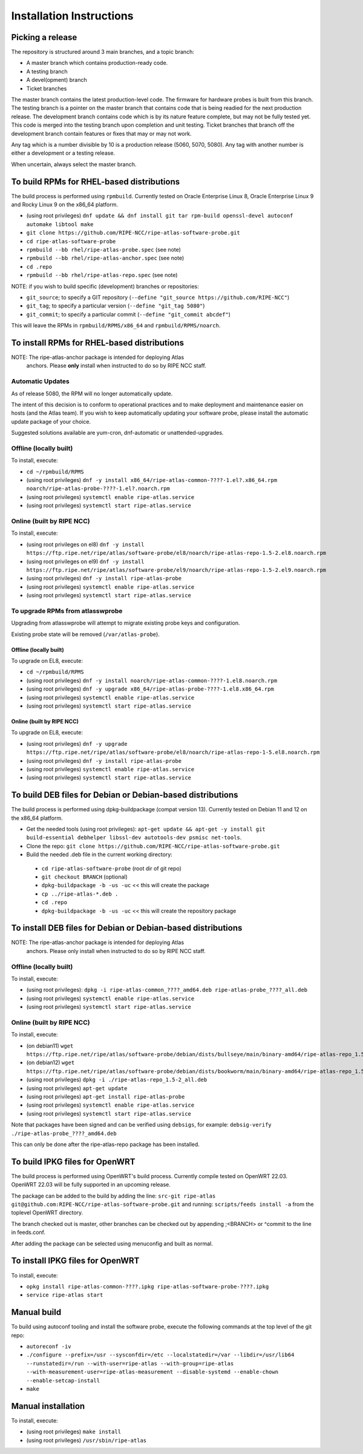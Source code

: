 =========================
Installation Instructions
=========================

Picking a release
=================

The repository is structured around 3 main branches, and a topic branch:

- A master branch which contains production-ready code.
- A testing branch
- A devel(opment) branch
- Ticket branches

The master branch contains the latest production-level code. The firmware for hardware probes is built from this branch.
The testing branch is a pointer on the master branch that contains code that is being readied for the next production release.
The development branch contains code which is by its nature feature complete, but may not be fully tested yet. This code is merged into the testing branch upon completion and unit testing.
Ticket branches that branch off the development branch contain features or fixes that may or may not work.

Any tag which is a number divisible by 10 is a production release (5060, 5070, 5080). Any tag with another number is either a development or a testing release.

When uncertain, always select the master branch.

To build RPMs for RHEL-based distributions
==========================================

The build process is performed using ``rpmbuild``.
Currently tested on Oracle Enterprise Linux 8, Oracle Enterprise Linux 9 and Rocky Linux 9 on the x86_64 platform.

- (using root privileges) ``dnf update && dnf install git tar rpm-build openssl-devel autoconf automake libtool make``
- ``git clone https://github.com/RIPE-NCC/ripe-atlas-software-probe.git``
- ``cd ripe-atlas-software-probe``
- ``rpmbuild --bb rhel/ripe-atlas-probe.spec`` (see note)
- ``rpmbuild --bb rhel/ripe-atlas-anchor.spec`` (see note)
- ``cd .repo``
- ``rpmbuild --bb rhel/ripe-atlas-repo.spec`` (see note)

NOTE: if you wish to build specific (development) branches or repositories:

* ``git_source``; to specify a GIT repository (``--define "git_source https://github.com/RIPE-NCC"``)
* ``git_tag``; to specify a particular version (``--define "git_tag 5080"``)
* ``git_commit``; to specify a particular commit (``--define "git_commit abcdef"``)

This will leave the RPMs in ``rpmbuild/RPMS/x86_64`` and ``rpmbuild/RPMS/noarch``.

To install RPMs for RHEL-based distributions
============================================

NOTE: The ripe-atlas-anchor package is intended for deploying Atlas
      anchors. Please **only** install when instructed to do so by RIPE
      NCC staff.

Automatic Updates
-----------------
As of release 5080, the RPM will no longer automatically update.

The intent of this decision is to conform to operational practices and to
make deployment and maintenance easier on hosts (and the Atlas team).
If you wish to keep automatically updating your software probe, please
install the automatic update package of your choice.

Suggested solutions available are yum-cron, dnf-automatic or unattended-upgrades.

Offline (locally built)
-----------------------

To install, execute:

- ``cd ~/rpmbuild/RPMS``
- (using root privileges) ``dnf -y install x86_64/ripe-atlas-common-????-1.el?.x86_64.rpm noarch/ripe-atlas-probe-????-1.el?.noarch.rpm``
- (using root privileges) ``systemctl enable ripe-atlas.service``
- (using root privileges) ``systemctl start ripe-atlas.service``

Online (built by RIPE NCC)
--------------------------

To install, execute:

- (using root privileges on el8) ``dnf -y install https://ftp.ripe.net/ripe/atlas/software-probe/el8/noarch/ripe-atlas-repo-1.5-2.el8.noarch.rpm``
- (using root privileges on el9) ``dnf -y install https://ftp.ripe.net/ripe/atlas/software-probe/el9/noarch/ripe-atlas-repo-1.5-2.el9.noarch.rpm``
- (using root privileges) ``dnf -y install ripe-atlas-probe``
- (using root privileges) ``systemctl enable ripe-atlas.service``
- (using root privileges) ``systemctl start ripe-atlas.service``

To upgrade RPMs from atlasswprobe
---------------------------------

Upgrading from atlasswprobe will attempt to migrate existing
probe keys and configuration.

Existing probe state will be removed (``/var/atlas-probe``).

Offline (locally built)
^^^^^^^^^^^^^^^^^^^^^^^

To upgrade on EL8, execute:

- ``cd ~/rpmbuild/RPMS``
- (using root privileges) ``dnf -y install noarch/ripe-atlas-common-????-1.el8.noarch.rpm``
- (using root privileges) ``dnf -y upgrade x86_64/ripe-atlas-probe-????-1.el8.x86_64.rpm``
- (using root privileges) ``systemctl enable ripe-atlas.service``
- (using root privileges) ``systemctl start ripe-atlas.service``

Online (built by RIPE NCC)
^^^^^^^^^^^^^^^^^^^^^^^^^^

To upgrade on EL8, execute:

- (using root privileges) ``dnf -y upgrade https://ftp.ripe.net/ripe/atlas/software-probe/el8/noarch/ripe-atlas-repo-1-5.el8.noarch.rpm``
- (using root privileges) ``dnf -y install ripe-atlas-probe``
- (using root privileges) ``systemctl enable ripe-atlas.service``
- (using root privileges) ``systemctl start ripe-atlas.service``

To build DEB files for Debian or Debian-based distributions
===========================================================

The build process is performed using dpkg-buildpackage (compat version 13).
Currently tested on Debian 11 and 12 on the x86_64 platform.

- Get the needed tools (using root privileges): ``apt-get update && apt-get -y install git build-essential debhelper libssl-dev autotools-dev psmisc net-tools``.
- Clone the repo: ``git clone https://github.com/RIPE-NCC/ripe-atlas-software-probe.git``
- Build the needed .deb file in the current working directory:

 * ``cd ripe-atlas-software-probe`` (root dir of git repo)
 * ``git checkout BRANCH`` (optional)
 * ``dpkg-buildpackage -b -us -uc`` << this will create the package
 * ``cp ../ripe-atlas-*.deb .``
 * ``cd .repo``
 * ``dpkg-buildpackage -b -us -uc`` << this will create the repository package

To install DEB files for Debian or Debian-based distributions
=============================================================

NOTE: The ripe-atlas-anchor package is intended for deploying Atlas
      anchors. Please only install when instructed to do so by RIPE
      NCC staff.

Offline (locally built)
-----------------------

To install, execute:

- (using root privileges): ``dpkg -i ripe-atlas-common_????_amd64.deb ripe-atlas-probe_????_all.deb``
- (using root privileges) ``systemctl enable ripe-atlas.service``
- (using root privileges) ``systemctl start ripe-atlas.service``

Online (built by RIPE NCC)
--------------------------

To install, execute:

- (on debian11) ``wget https://ftp.ripe.net/ripe/atlas/software-probe/debian/dists/bullseye/main/binary-amd64/ripe-atlas-repo_1.5-2_all.deb``
- (on debian12) ``wget https://ftp.ripe.net/ripe/atlas/software-probe/debian/dists/bookworm/main/binary-amd64/ripe-atlas-repo_1.5-2_all.deb``
- (using root privileges) ``dpkg -i ./ripe-atlas-repo_1.5-2_all.deb``
- (using root privileges) ``apt-get update``
- (using root privileges) ``apt-get install ripe-atlas-probe``
- (using root privileges) ``systemctl enable ripe-atlas.service``
- (using root privileges) ``systemctl start ripe-atlas.service``

Note that packages have been signed and can be verified using ``debsigs``,
for example:
``debsig-verify ./ripe-atlas-probe_????_amd64.deb``

This can only be done after the ripe-atlas-repo package has been installed.

To build IPKG files for OpenWRT
===============================

The build process is performed using OpenWRT's build process.
Currently compile tested on OpenWRT 22.03. OpenWRT 22.03 will be
fully supported in an upcoming release.

The package can be added to the build by adding the line:
``src-git ripe-atlas git@github.com:RIPE-NCC/ripe-atlas-software-probe.git``
and running:
``scripts/feeds install -a``
from the toplevel OpenWRT directory.

The branch checked out is master, other branches can be checked out by appending ;<BRANCH> or ^commit to the line in feeds.conf.

After adding the package can be selected using menuconfig and built as normal.

To install IPKG files for OpenWRT
=================================

To install, execute:

- ``opkg install ripe-atlas-common-????.ipkg ripe-atlas-software-probe-????.ipkg``
- ``service ripe-atlas start``

Manual build
============================

To build using autoconf tooling and install the software probe, execute the following commands at the top level of the git repo:

- ``autoreconf -iv``
- ``./configure --prefix=/usr --sysconfdir=/etc --localstatedir=/var --libdir=/usr/lib64 --runstatedir=/run --with-user=ripe-atlas --with-group=ripe-atlas --with-measurement-user=ripe-atlas-measurement --disable-systemd --enable-chown --enable-setcap-install``
- ``make``

Manual installation
===================

To install, execute:

- (using root privileges) ``make install``
- (using root privileges) ``/usr/sbin/ripe-atlas``

